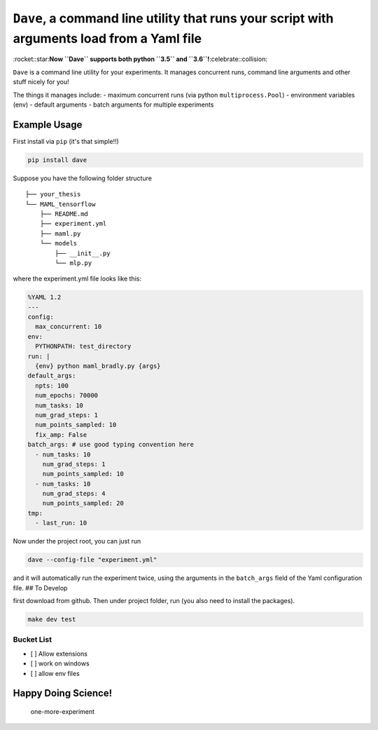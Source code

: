 ``Dave``, a command line utility that runs your script with arguments load from a Yaml file
===========================================================================================

:rocket::star:**Now ``Dave`` supports both python ``3.5`` and
``3.6``!**:celebrate::collision:

``Dave`` is a command line utility for your experiments. It manages
concurrent runs, command line arguments and other stuff nicely for you!

The things it manages include: - maximum concurrent runs (via python
``multiprocess.Pool``) - environment variables (env) - default arguments
- batch arguments for multiple experiments

Example Usage
-------------

First install via ``pip`` (it's that simple!!)

.. code-block:: bash

    pip install dave

Suppose you have the following folder structure

::

    ├── your_thesis
    └── MAML_tensorflow
        ├── README.md
        ├── experiment.yml
        ├── maml.py
        └── models
            ├── __init__.py
            └── mlp.py

where the experiment.yml file looks like this:

.. code-block:: yaml

    %YAML 1.2
    ---
    config:
      max_concurrent: 10
    env:
      PYTHONPATH: test_directory
    run: |
      {env} python maml_bradly.py {args}
    default_args:
      npts: 100
      num_epochs: 70000
      num_tasks: 10
      num_grad_steps: 1
      num_points_sampled: 10
      fix_amp: False
    batch_args: # use good typing convention here
      - num_tasks: 10
        num_grad_steps: 1
        num_points_sampled: 10
      - num_tasks: 10
        num_grad_steps: 4
        num_points_sampled: 20
    tmp:
      - last_run: 10

Now under the project root, you can just run

.. code-block:: bash

    dave --config-file "experiment.yml"

and it will automatically run the experiment twice, using the arguments
in the ``batch_args`` field of the Yaml configuration file. ## To
Develop

first download from github. Then under project folder, run (you also
need to install the packages).

.. code-block:: bash

    make dev test

Bucket List
~~~~~~~~~~~

-  [ ] Allow extensions
-  [ ] work on windows
-  [ ] allow env files

Happy Doing Science!
--------------------

.. figure:: https://github.com/episodeyang/dave/blob/master/figures/phd092316s_resized.gif?raw=true
   :width: 355px
   :height: 266px
   :scale: 50%
   :alt: one-more-experiment

   one-more-experiment



